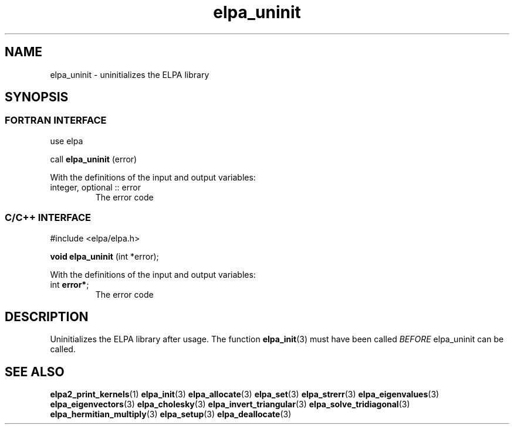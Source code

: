 .TH "elpa_uninit" 3 "Thu Nov 28 2024" "ELPA" \" -*- nroff -*-
.ad l
.nh
.ss 12 0
.SH NAME
elpa_uninit \- uninitializes the ELPA library
.br

.SH SYNOPSIS
.br
.SS FORTRAN INTERFACE
use elpa
.br

call\fB elpa_uninit\fP (error)
.sp
With the definitions of the input and output variables:
.TP
integer, optional :: error 
The error code
.br

.br
.SS C/C++ INTERFACE
#include <elpa/elpa.h>

.br
\fBvoid elpa_uninit\fP (int *error);
.sp
With the definitions of the input and output variables:
.TP
int \fB error*\fP;
The error code
.br

.SH DESCRIPTION
Uninitializes the ELPA library after usage. The function\fB elpa_init\fP(3) must have been called\fI BEFORE\fP elpa_uninit can be called.

.SH SEE ALSO
\fBelpa2_print_kernels\fP(1)\fB elpa_init\fP(3)\fB elpa_allocate\fP(3)\fB elpa_set\fP(3)\fB elpa_strerr\fP(3)\fB elpa_eigenvalues\fP(3)\fB elpa_eigenvectors\fP(3)\fB elpa_cholesky\fP(3)\fB elpa_invert_triangular\fP(3)\fB elpa_solve_tridiagonal\fP(3)\fB elpa_hermitian_multiply\fP(3)\fB elpa_setup\fP(3)\fB elpa_deallocate\fP(3)
